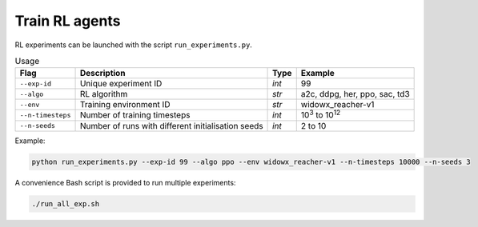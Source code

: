 ***************
Train RL agents
***************

RL experiments can be launched with the script ``run_experiments.py``.

.. csv-table:: Usage
   :header: Flag, Description , Type , Example 

   ``--exp-id``, Unique experiment ID , *int* ,99
   ``--algo`` , RL algorithm , *str* , "a2c, ddpg, her, ppo, sac, td3"
   ``--env`` , Training environment ID , *str* , widowx_reacher-v1 
   ``--n-timesteps`` , Number of training timesteps , *int* , 10\ :sup:`3` to 10\ :sup:`12`
   ``--n-seeds`` , Number of runs with different initialisation seeds , *int* ,2 to 10

Example:

.. code-block:: bash

   python run_experiments.py --exp-id 99 --algo ppo --env widowx_reacher-v1 --n-timesteps 10000 --n-seeds 3


A convenience Bash script is provided to run multiple experiments:

.. code-block:: bash

   ./run_all_exp.sh
